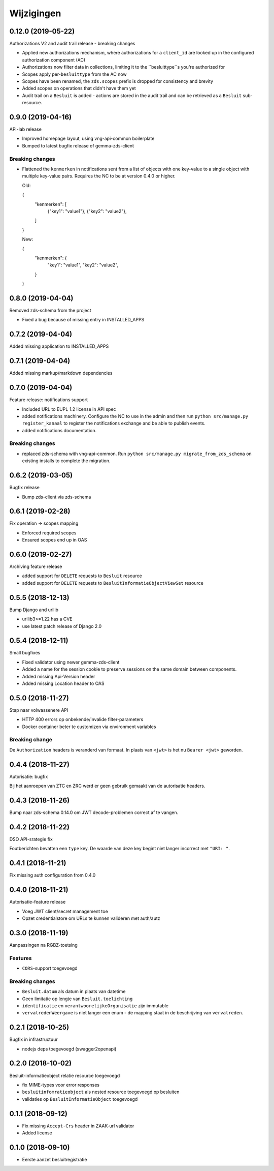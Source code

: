 ===========
Wijzigingen
===========

0.12.0 (2019-05-22)
===================

Authorizations V2 and audit trail release - breaking changes

* Applied new authorizations mechanism, where authorizations for a
  ``client_id`` are looked up in the configured authorization component (AC)
* Authorizations now filter data in collections, limiting it to the
  ``besluittype``s you're authorized for
* Scopes apply per-``besluittype`` from the AC now
* Scopes have been renamed, the ``zds.scopes`` prefix is dropped for
  consistency and brevity
* Added scopes on operations that didn't have them yet
* Audit trail on a ``Besluit`` is added - actions are stored in the audit trail
  and can be retrieved as a ``Besluit`` sub-resource.

0.9.0 (2019-04-16)
==================

API-lab release

* Improved homepage layout, using vng-api-common boilerplate
* Bumped to latest bugfix release of gemma-zds-client

Breaking changes
----------------

* Flattened the ``kenmerken`` in notifications sent from a list of objects with
  one key-value to a single object with multiple key-value pairs.
  Requires the NC to be at version 0.4.0 or higher.

  Old:

  .. code-block:: json

  {
    "kenmerken": [
      {"key1": "value1"},
      {"key2": "value2"},
    ]
  }

  New:

  .. code-block:: json

  {
    "kenmerken": {
      "key1": "value1",
      "key2": "value2",
    }
  }

0.8.0 (2019-04-04)
==================

Removed zds-schema from the project

* Fixed a bug because of missing entry in INSTALLED_APPS

0.7.2 (2019-04-04)
==================

Added missing application to INSTALLED_APPS

0.7.1 (2019-04-04)
==================

Added missing markup/markdown dependencies

0.7.0 (2019-04-04)
==================

Feature release: notifications support

* Included URL to EUPL 1.2 license in API spec
* added notifications machinery. Configure the NC to use in the admin and then
  run ``python src/manage.py register_kanaal`` to register the notifications
  exchange and be able to publish events.
* added notifications documentation.

Breaking changes
----------------

* replaced zds-schema with vng-api-common. Run
  ``python src/manage.py migrate_from_zds_schema`` on existing installs to
  complete the migration.

0.6.2 (2019-03-05)
==================

Bugfix release

* Bump zds-client via zds-schema

0.6.1 (2019-02-28)
==================

Fix operation -> scopes mapping

* Enforced required scopes
* Ensured scopes end up in OAS

0.6.0 (2019-02-27)
==================

Archiving feature release

* added support for ``DELETE`` requests to ``Besluit`` resource
* added support for ``DELETE`` requests to ``BesluitInformatieObjectViewSet`` resource

0.5.5 (2018-12-13)
==================

Bump Django and urllib

* urllib3<=1.22 has a CVE
* use latest patch release of Django 2.0

0.5.4 (2018-12-11)
==================

Small bugfixes

* Fixed validator using newer gemma-zds-client
* Added a name for the session cookie to preserve sessions on the same domain
  between components.
* Added missing Api-Version header
* Added missing Location header to OAS


0.5.0 (2018-11-27)
==================

Stap naar volwassenere API

* HTTP 400 errors op onbekende/invalide filter-parameters
* Docker container beter te customizen via environment variables

Breaking change
---------------

De ``Authorization`` headers is veranderd van formaat. In plaats van ``<jwt>``
is het nu ``Bearer <jwt>`` geworden.


0.4.4 (2018-11-27)
==================

Autorisatie: bugfix

Bij het aanroepen van ZTC en ZRC werd er geen gebruik gemaakt van de autorisatie
headers.

0.4.3 (2018-11-26)
==================

Bump naar zds-schema 0.14.0 om JWT decode-problemen correct af te vangen.

0.4.2 (2018-11-22)
==================

DSO API-srategie fix

Foutberichten bevatten een ``type`` key. De waarde van deze key begint niet
langer incorrect met ``"URI: "``.

0.4.1 (2018-11-21)
==================

Fix missing auth configuration from 0.4.0

0.4.0 (2018-11-21)
==================

Autorisatie-feature release

* Voeg JWT client/secret management toe
* Opzet credentialstore om URLs te kunnen valideren met auth/autz

0.3.0 (2018-11-19)
==================

Aanpassingen na RGBZ-toetsing

Features
--------

* ``CORS``-support toegevoegd

Breaking changes
----------------

* ``Besluit.datum`` als datum in plaats van datetime
* Geen limitatie op lengte van ``Besluit.toelichting``
* ``identificatie`` en ``verantwoorelijkeOrganisatie`` zijn immutable
* ``vervalredenWeergave`` is niet langer een enum - de mapping staat in de
  beschrijving van ``vervalreden``.


0.2.1 (2018-10-25)
==================

Bugfix in infrastructuur

* nodejs deps toegevoegd (swagger2openapi)

0.2.0 (2018-10-02)
==================

Besluit-informatieobject relatie resource toegevoegd

* fix MIME-types voor error responses
* ``besluitinfomratieobject`` als nested resource toegevoegd op besluiten
* validaties op ``BesluitInformatieObject`` toegevoegd

0.1.1 (2018-09-12)
==================

* Fix missing ``Accept-Crs`` header in ZAAK-url validator
* Added license


0.1.0 (2018-09-10)
==================

* Eerste aanzet besluitregistratie
